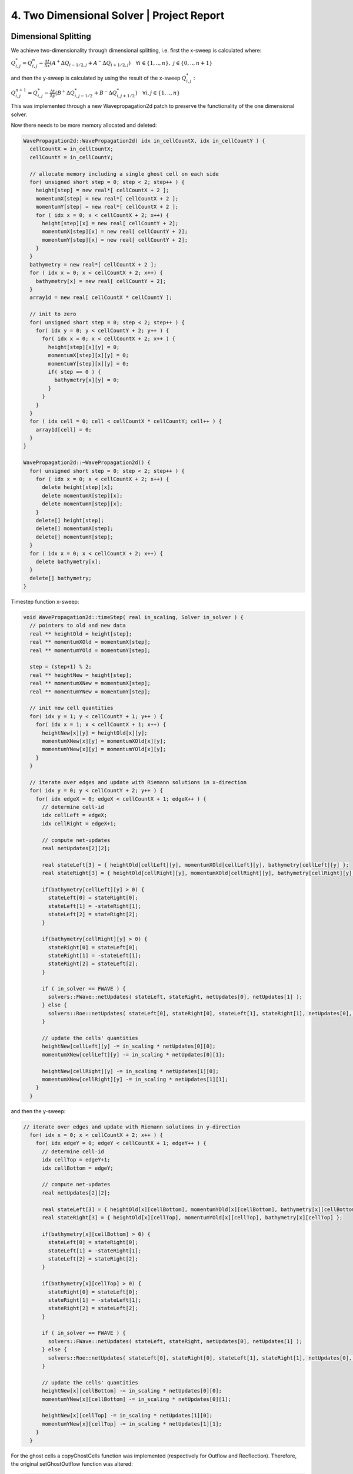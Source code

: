 4. Two Dimensional Solver | Project Report
===========================================================

Dimensional Splitting
---------------------

We achieve two-dimensionality through dimensional splitting, i.e. first the x-sweep is calculated where: 

:math:`Q_{i,j}^* = Q_{i,j}^n - \frac{\Delta t}{\Delta x} \left( A^+ \Delta Q_{i-1/2,j} + A^- \Delta Q_{i+1/2,j} \right)  \quad \forall i \in \{ 1, .., n \}, \; j \in \{ 0, .., n+1 \}`

and then the y-sweep is calculated by using the result of the x-sweep :math:`Q_{i,j}^*` :

:math:`Q_{i,j}^{n+1} = Q_{i,j}^* - \frac{\Delta t}{\Delta y} \left( B^+ \Delta Q^*_{i,j-1/2} + B^- \Delta Q^*_{i,j+1/2} \right)  \quad \forall i,j \in \{ 1, .., n \}`

This was implemented through a new Wavepropagation2d patch to preserve the functionality of the one dimensional solver. 

Now there needs to be more memory allocated and deleted: 

.. code-block:: c++
  
  WavePropagation2d::WavePropagation2d( idx in_cellCountX, idx in_cellCountY ) {
    cellCountX = in_cellCountX;
    cellCountY = in_cellCountY;

    // allocate memory including a single ghost cell on each side
    for( unsigned short step = 0; step < 2; step++ ) {
      height[step] = new real*[ cellCountX + 2 ];
      momentumX[step] = new real*[ cellCountX + 2 ];
      momentumY[step] = new real*[ cellCountX + 2 ];
      for ( idx x = 0; x < cellCountX + 2; x++) {
        height[step][x] = new real[ cellCountY + 2];
        momentumX[step][x] = new real[ cellCountY + 2];
        momentumY[step][x] = new real[ cellCountY + 2];
      }
    }
    bathymetry = new real*[ cellCountX + 2 ];
    for ( idx x = 0; x < cellCountX + 2; x++) {
      bathymetry[x] = new real[ cellCountY + 2];
    }
    array1d = new real[ cellCountX * cellCountY ];

    // init to zero
    for( unsigned short step = 0; step < 2; step++ ) {
      for( idx y = 0; y < cellCountY + 2; y++ ) {
        for( idx x = 0; x < cellCountX + 2; x++ ) {
          height[step][x][y] = 0;
          momentumX[step][x][y] = 0;
          momentumY[step][x][y] = 0;
          if( step == 0 ) {
            bathymetry[x][y] = 0;
          }
        }
      }
    }
    for ( idx cell = 0; cell < cellCountX * cellCountY; cell++ ) {
      array1d[cell] = 0;
    }
  }

  WavePropagation2d::~WavePropagation2d() {
    for( unsigned short step = 0; step < 2; step++ ) {
      for ( idx x = 0; x < cellCountX + 2; x++) {
        delete height[step][x];
        delete momentumX[step][x];
        delete momentumY[step][x];
      }
      delete[] height[step];
      delete[] momentumX[step];
      delete[] momentumY[step];
    }
    for ( idx x = 0; x < cellCountX + 2; x++) {
      delete bathymetry[x];
    }
    delete[] bathymetry;
  }

Timestep function x-sweep:

.. code-block:: c++

  void WavePropagation2d::timeStep( real in_scaling, Solver in_solver ) {
    // pointers to old and new data
    real ** heightOld = height[step];
    real ** momentumXOld = momentumX[step];
    real ** momentumYOld = momentumY[step];

    step = (step+1) % 2;
    real ** heightNew =	height[step];
    real ** momentumXNew = momentumX[step];
    real ** momentumYNew = momentumY[step];

    // init new cell quantities
    for( idx y = 1; y < cellCountY + 1; y++ ) {
      for( idx x = 1; x < cellCountX + 1; x++) {
        heightNew[x][y] = heightOld[x][y];
        momentumXNew[x][y] = momentumXOld[x][y];
        momentumYNew[x][y] = momentumYOld[x][y];
      }
    }

    // iterate over edges and update with Riemann solutions in x-direction
    for( idx y = 0; y < cellCountY + 2; y++ ) {
      for( idx edgeX = 0; edgeX < cellCountX + 1; edgeX++ ) {
        // determine cell-id
        idx cellLeft = edgeX;
        idx cellRight = edgeX+1;

        // compute net-updates
        real netUpdates[2][2];
      
        real stateLeft[3] = { heightOld[cellLeft][y], momentumXOld[cellLeft][y], bathymetry[cellLeft][y] };
        real stateRight[3] = { heightOld[cellRight][y], momentumXOld[cellRight][y], bathymetry[cellRight][y] };

        if(bathymetry[cellLeft][y] > 0) {
          stateLeft[0] = stateRight[0];
          stateLeft[1] = -stateRight[1];
          stateLeft[2] = stateRight[2];
        }

        if(bathymetry[cellRight][y] > 0) {
          stateRight[0] = stateLeft[0];
          stateRight[1] = -stateLeft[1];
          stateRight[2] = stateLeft[2];
        }

        if ( in_solver == FWAVE ) {
          solvers::FWave::netUpdates( stateLeft, stateRight, netUpdates[0], netUpdates[1] );
        } else {
          solvers::Roe::netUpdates( stateLeft[0], stateRight[0], stateLeft[1], stateRight[1], netUpdates[0], netUpdates[1] );
        }

        // update the cells' quantities
        heightNew[cellLeft][y] -= in_scaling * netUpdates[0][0];
        momentumXNew[cellLeft][y] -= in_scaling * netUpdates[0][1];

        heightNew[cellRight][y]	-= in_scaling * netUpdates[1][0];
        momentumXNew[cellRight][y] -= in_scaling * netUpdates[1][1];
      }
    }

and then the y-sweep:

.. code-block:: c++

  // iterate over edges and update with Riemann solutions in y-direction
    for( idx x = 0; x < cellCountX + 2; x++ ) {
      for( idx edgeY = 0; edgeY < cellCountX + 1; edgeY++ ) {
        // determine cell-id
        idx cellTop = edgeY+1;
        idx cellBottom = edgeY;

        // compute net-updates
        real netUpdates[2][2];
      
        real stateLeft[3] = { heightOld[x][cellBottom], momentumYOld[x][cellBottom], bathymetry[x][cellBottom] };
        real stateRight[3] = { heightOld[x][cellTop], momentumYOld[x][cellTop], bathymetry[x][cellTop] };

        if(bathymetry[x][cellBottom] > 0) {
          stateLeft[0] = stateRight[0];
          stateLeft[1] = -stateRight[1];
          stateLeft[2] = stateRight[2];
        }

        if(bathymetry[x][cellTop] > 0) {
          stateRight[0] = stateLeft[0];
          stateRight[1] = -stateLeft[1];
          stateRight[2] = stateLeft[2];
        }

        if ( in_solver == FWAVE ) {
          solvers::FWave::netUpdates( stateLeft, stateRight, netUpdates[0], netUpdates[1] );
        } else {
          solvers::Roe::netUpdates( stateLeft[0], stateRight[0], stateLeft[1], stateRight[1], netUpdates[0], netUpdates[1] );
        }

        // update the cells' quantities
        heightNew[x][cellBottom] -= in_scaling * netUpdates[0][0];
        momentumYNew[x][cellBottom] -= in_scaling * netUpdates[0][1];

        heightNew[x][cellTop] -= in_scaling * netUpdates[1][0];
        momentumYNew[x][cellTop] -= in_scaling * netUpdates[1][1];
      }
    }

For the ghost cells a copyGhostCells function was implemented (respectively for Outflow and Recflection). Therefore, the original setGhostOutflow function was altered:

.. code-block:: c++

  void WavePropagation2d::setGhostOutflow( Boundary in_boundary[2] ) {
    // set left boundary
    if(in_boundary[0] == OUTFLOW) {
      copyGhostCellsOutflow( height[step] );
      copyGhostCellsOutflow( momentumX[step] );
      copyGhostCellsOutflow( momentumY[step] );
      copyGhostCellsOutflow( bathymetry );
    } else if (in_boundary[0] == REFLECTING) {
      copyGhostCellsReflecting( height[step], 0 );
      copyGhostCellsReflecting( momentumX[step], 0 );
      copyGhostCellsReflecting( momentumY[step], 0 );
      copyGhostCellsReflecting( bathymetry, 20 );
    }
  }

to use the copy function for initialization of the grid like boundary structure: 

.. code-block:: c++

  void WavePropagation2d::copyGhostCellsReflecting( real ** out_grid, real in_value ) {
    idx xMax = cellCountX+1;
    idx yMax = cellCountY+1;

    for( idx x = 1; x < xMax; x++ ) {
      out_grid[x][0] = in_value;
      out_grid[x][yMax] = in_value;
    }

    for( idx y = 1; y < yMax; y++ ) {
      out_grid[0][y] = in_value;
      out_grid[xMax][y] = in_value;
    }

    out_grid[0][0] = in_value;
    out_grid[xMax][0] = in_value;
    out_grid[0][yMax] = in_value;
    out_grid[xMax][yMax] = in_value;
  }

Circular two-dimensional Dambreak
^^^^^^^^^^^^^^^^^^^^^^^^^^^^^^^^^

To test the new two-dimensionality of the solver, a circular dam break setup with following inital values: 

 .. math::
  
  \begin{cases} [h, hu, hv]^T = [10, 0, 0]^T &\text{if } \sqrt{x^2+y^2} < 10 \\ 
                [h, hu, hv]^T = [5, 0, 0]^T  \quad &\text{else}
  \end{cases}

is implemented in the computational domain :math:`[-50, 50]^2` :

.. code-block:: c++

  tsunami_lab::setups::DamBreak2d::DamBreak2d( real in_heightInner, real in_heightOuter, real in_radiusDam, real in_xMax, real in_yMax ) {
    heightInner = in_heightInner;
    heightOuter = in_heightOuter;
    radiusDam = in_radiusDam;

    centerDam[0] = in_xMax/2;
    centerDam[1] = in_yMax/2;
  }

  tsunami_lab::t_real tsunami_lab::setups::DamBreak2d::getHeight( t_real in_x, t_real in_y ) const {
    real distanceFromCenter = sqrt((centerDam[0]-in_x)*(centerDam[0]-in_x) + (centerDam[1]-in_y)*(centerDam[1]-in_y));
    if( distanceFromCenter < radiusDam ) {
      return heightInner;
    }
    else {
      return heightOuter;
    }
  }

  tsunami_lab::t_real tsunami_lab::setups::DamBreak2d::getMomentumX( t_real, t_real ) const {
    return 0;
  }

  tsunami_lab::t_real tsunami_lab::setups::DamBreak2d::getMomentumY( t_real, t_real ) const {
    return 0;
  }

  tsunami_lab::t_real tsunami_lab::setups::DamBreak2d::getBathymetry( t_real, t_real ) const {
    return 0;
  }

Visualized solution of 2dDambreak in paraview:

.. video:: _static/dambreak_2d.mp4
  :autoplay:
  :loop:
  :height: 300
  :width: 650

Bathymetry Support in two-dimensional Solver
^^^^^^^^^^^^^^^^^^^^^^^^^^^^^^^^^^^^^^^^^^^^

Added the bathymetry of the computational domain in the Bathymetry2D setup (added an obstacle):

.. code-block:: c++

  tsunami_lab::setups::Bathymetry2d::Bathymetry2d( real in_heightInner, real in_heightOuter, real in_radiusDam, real in_xMax, real in_yMax, real in_scaling ) {
    heightInner = in_heightInner;
    heightOuter = in_heightOuter;
    radiusDam = in_radiusDam * in_scaling;
    scaling = in_scaling;

    centerDam[0] = (in_xMax/2) * scaling;
    centerDam[1] = (in_yMax/2) * scaling;
  }

  tsunami_lab::t_real tsunami_lab::setups::Bathymetry2d::getHeight( t_real in_x, t_real in_y ) const {
    real distanceFromCenter = sqrt((centerDam[0]-in_x)*(centerDam[0]-in_x) + (centerDam[1]-in_y)*(centerDam[1]-in_y));
    // t_real distanceFromCenter = sqrt(in_x*in_x + in_y*in_y);
    if( distanceFromCenter < radiusDam ) {
      return heightInner;
    }
    else {
      return heightOuter;
    }
  }

  tsunami_lab::t_real tsunami_lab::setups::Bathymetry2d::getMomentumX( t_real, t_real ) const {
    return 0;
  }

  tsunami_lab::t_real tsunami_lab::setups::Bathymetry2d::getMomentumY( t_real, t_real ) const {
    return 0;
  }

  tsunami_lab::t_real tsunami_lab::setups::Bathymetry2d::getBathymetry( t_real in_x, t_real in_y ) const {
    if ( in_x > 7.5 && in_x < 8 && in_y > 7.5 && in_y < 8 ) {
      return -1;
    }
    return -2;
  }

Visualized solution of Bathymetry2D with obstacle (sadly no waves are influenced by bathymetry):

.. video:: _static/bathymetry_bump_2d.mp4
  :autoplay:
  :loop:
  :height: 300
  :width: 650

Individual Member Contributions
--------------------------------

Marek Sommerfeld: two-dimensional solver integration, project report

Moritz Rätz: project report, two-dimensional solver integration


